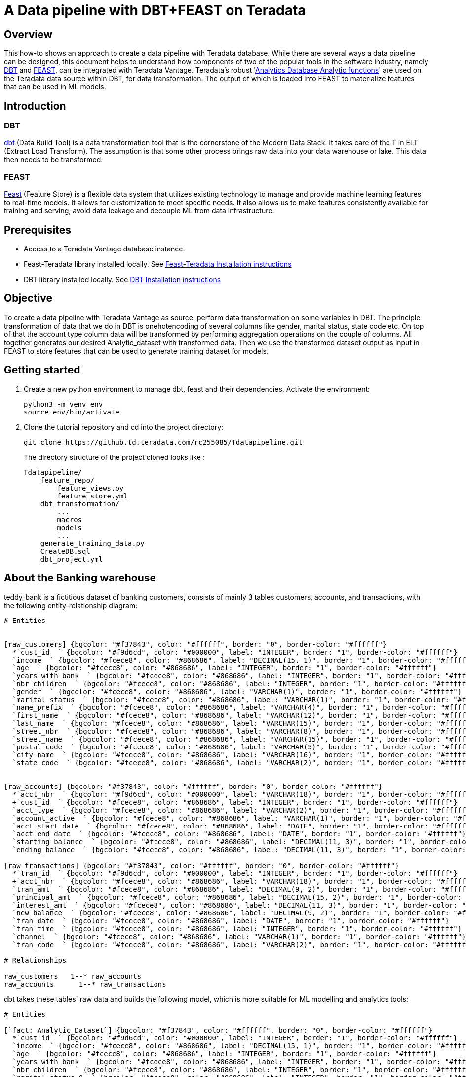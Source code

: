 = A Data pipeline with DBT+FEAST on Teradata

:experimental:
:page-author: Ravi Chr
:page-email: ravi.chillanki@teradata.com
:description: DBT Feast integration with Teradata

== Overview

This how-to shows an approach to create a data pipeline with Teradata database. While there are several ways a data pipeline can be designed, this document helps to understand how components of two of the popular tools in the software industry, namely link:https://docs.getdbt.com/docs/introduction[DBT] and link:https://docs.feast.dev/[FEAST],
can be integrated with Teradata Vantage. Teradata's robust 'link:https://docs.teradata.com/r/Enterprise_IntelliFlex_VMware/Teradata-VantageTM-Analytics-Database-Analytic-Functions-17.20[Analytics Database Analytic functions]' are used on the Teradata data source within DBT, for data transformation. The output of which is loaded into FEAST to materialize features that can be used in ML models.

== Introduction
=== DBT
link:https://www.getdbt.com/product/what-is-dbt/[dbt] (Data Build Tool) is a data transformation tool that is the cornerstone of the Modern Data Stack. It takes care of the T in ELT (Extract Load Transform). The assumption is that some other process brings raw data into your data warehouse or lake. This data then needs to be transformed.

=== FEAST
link:https://docs.feast.dev/[Feast] (Feature Store) is a flexible data system that utilizes existing technology to manage and provide machine learning features to real-time models. It allows for customization to meet specific needs. It also allows us to make features consistently available for training and serving, avoid data leakage and decouple ML from data infrastructure.


== Prerequisites

* Access to a Teradata Vantage database instance.

* Feast-Teradata library installed locally. See link:https://quickstarts.teradata.com/modelops/using-feast-feature-store-with-teradata-vantage.html#_overview[Feast-Teradata Installation instructions]

* DBT library installed locally. See link:https://docs.getdbt.com/docs/get-started/installation[DBT Installation instructions]

== Objective
To create a data pipeline with Teradata Vantage as source, perform data transformation on some variables in DBT. The principle transformation of data that we do in DBT is onehotencoding of several columns like gender, marital status, state code etc. On top of that the account type column data will be transformed by performing aggregation operations on the couple of columns. All together generates our desired Analytic_dataset with transformed data. Then we use the transformed dataset output as input in FEAST to store features that can be used to generate training dataset for models.


== Getting started
1. Create a new python environment to manage dbt, feast and their dependencies. Activate the environment:
+
[source, bash]
----
python3 -m venv env
source env/bin/activate
----

2. Clone the tutorial repository and cd into the project directory:
+
[source, bash]
----
git clone https://github.td.teradata.com/rc255085/Tdatapipeline.git
----
The directory structure of the project cloned looks like :
+
----
Tdatapipeline/
    feature_repo/
        feature_views.py
        feature_store.yml
    dbt_transformation/
        ...
        macros
        models
        ...
    generate_training_data.py
    CreateDB.sql
    dbt_project.yml
----


== About the Banking warehouse
teddy_bank is a fictitious dataset of banking customers, consists of mainly 3 tables customers, accounts, and
transactions, with the following entity-relationship diagram:


[erd, format=svg, width=100%]
....
# Entities


[raw_customers] {bgcolor: "#f37843", color: "#ffffff", border: "0", border-color: "#ffffff"}
  *`cust_id  ` {bgcolor: "#f9d6cd", color: "#000000", label: "INTEGER", border: "1", border-color: "#ffffff"}
  `income  ` {bgcolor: "#fcece8", color: "#868686", label: "DECIMAL(15, 1)", border: "1", border-color: "#ffffff"}
  `age  ` {bgcolor: "#fcece8", color: "#868686", label: "INTEGER", border: "1", border-color: "#ffffff"}
  `years_with_bank  ` {bgcolor: "#fcece8", color: "#868686", label: "INTEGER", border: "1", border-color: "#ffffff"}
  `nbr_children  ` {bgcolor: "#fcece8", color: "#868686", label: "INTEGER", border: "1", border-color: "#ffffff"}
  `gender  ` {bgcolor: "#fcece8", color: "#868686", label: "VARCHAR(1)", border: "1", border-color: "#ffffff"}
  `marital_status  ` {bgcolor: "#fcece8", color: "#868686", label: "VARCHAR(1)", border: "1", border-color: "#ffffff"}
  `name_prefix  ` {bgcolor: "#fcece8", color: "#868686", label: "VARCHAR(4)", border: "1", border-color: "#ffffff"}
  `first_name  ` {bgcolor: "#fcece8", color: "#868686", label: "VARCHAR(12)", border: "1", border-color: "#ffffff"}
  `last_name  ` {bgcolor: "#fcece8", color: "#868686", label: "VARCHAR(15)", border: "1", border-color: "#ffffff"}
  `street_nbr  ` {bgcolor: "#fcece8", color: "#868686", label: "VARCHAR(8)", border: "1", border-color: "#ffffff"}
  `street_name  ` {bgcolor: "#fcece8", color: "#868686", label: "VARCHAR(15)", border: "1", border-color: "#ffffff"}
  `postal_code  ` {bgcolor: "#fcece8", color: "#868686", label: "VARCHAR(5)", border: "1", border-color: "#ffffff"}
  `city_name  ` {bgcolor: "#fcece8", color: "#868686", label: "VARCHAR(16)", border: "1", border-color: "#ffffff"}
  `state_code  ` {bgcolor: "#fcece8", color: "#868686", label: "VARCHAR(2)", border: "1", border-color: "#ffffff"}


[raw_accounts] {bgcolor: "#f37843", color: "#ffffff", border: "0", border-color: "#ffffff"}
  *`acct_nbr  ` {bgcolor: "#f9d6cd", color: "#000000", label: "VARCHAR(18)", border: "1", border-color: "#ffffff"}
  +`cust_id  ` {bgcolor: "#fcece8", color: "#868686", label: "INTEGER", border: "1", border-color: "#ffffff"}
  `acct_type  ` {bgcolor: "#fcece8", color: "#868686", label: "VARCHAR(2)", border: "1", border-color: "#ffffff"}
  `account_active  ` {bgcolor: "#fcece8", color: "#868686", label: "VARCHAR(1)", border: "1", border-color: "#ffffff"}
  `acct_start_date  ` {bgcolor: "#fcece8", color: "#868686", label: "DATE", border: "1", border-color: "#ffffff"}
  `acct_end_date  ` {bgcolor: "#fcece8", color: "#868686", label: "DATE", border: "1", border-color: "#ffffff"}
  `starting_balance  ` {bgcolor: "#fcece8", color: "#868686", label: "DECIMAL(11, 3)", border: "1", border-color: "#ffffff"}
  `ending_balance  ` {bgcolor: "#fcece8", color: "#868686", label: "DECIMAL(11, 3)", border: "1", border-color: "#ffffff"}

[raw_transactions] {bgcolor: "#f37843", color: "#ffffff", border: "0", border-color: "#ffffff"}
  *`tran_id  ` {bgcolor: "#f9d6cd", color: "#000000", label: "INTEGER", border: "1", border-color: "#ffffff"}
  +`acct_nbr  ` {bgcolor: "#fcece8", color: "#868686", label: "VARCHAR(18)", border: "1", border-color: "#ffffff"}
  `tran_amt  ` {bgcolor: "#fcece8", color: "#868686", label: "DECIMAL(9, 2)", border: "1", border-color: "#ffffff"}
  `principal_amt  ` {bgcolor: "#fcece8", color: "#868686", label: "DECIMAL(15, 2)", border: "1", border-color: "#ffffff"}
  `interest_amt  ` {bgcolor: "#fcece8", color: "#868686", label: "DECIMAL(11, 3)", border: "1", border-color: "#ffffff"}
  `new_balance  ` {bgcolor: "#fcece8", color: "#868686", label: "DECIMAL(9, 2)", border: "1", border-color: "#ffffff"}
  `tran_date  ` {bgcolor: "#fcece8", color: "#868686", label: "DATE", border: "1", border-color: "#ffffff"}
  `tran_time  ` {bgcolor: "#fcece8", color: "#868686", label: "INTEGER", border: "1", border-color: "#ffffff"}
  `channel  ` {bgcolor: "#fcece8", color: "#868686", label: "VARCHAR(1)", border: "1", border-color: "#ffffff"}
  `tran_code  ` {bgcolor: "#fcece8", color: "#868686", label: "VARCHAR(2)", border: "1", border-color: "#ffffff"}

# Relationships

raw_customers   1--* raw_accounts
raw_accounts      1--* raw_transactions
....

dbt takes these tables' raw data and builds the following model, which is more suitable for ML modelling and analytics tools:

[erd, format=svg, width=100%]
....
# Entities

[`fact: Analytic_Dataset`] {bgcolor: "#f37843", color: "#ffffff", border: "0", border-color: "#ffffff"}
  *`cust_id  ` {bgcolor: "#f9d6cd", color: "#000000", label: "INTEGER", border: "1", border-color: "#ffffff"}
  `income  ` {bgcolor: "#fcece8", color: "#868686", label: "DECIMAL(15, 1)", border: "1", border-color: "#ffffff"}
  `age  ` {bgcolor: "#fcece8", color: "#868686", label: "INTEGER", border: "1", border-color: "#ffffff"}
  `years_with_bank  ` {bgcolor: "#fcece8", color: "#868686", label: "INTEGER", border: "1", border-color: "#ffffff"}
  `nbr_children  ` {bgcolor: "#fcece8", color: "#868686", label: "INTEGER", border: "1", border-color: "#ffffff"}
  `marital_status_0  ` {bgcolor: "#fcece8", color: "#868686", label: "INTEGER", border: "1", border-color: "#ffffff"}
  `marital_status_1  ` {bgcolor: "#fcece8", color: "#868686", label: "INTEGER", border: "1", border-color: "#ffffff"}
  `marital_status_2  ` {bgcolor: "#fcece8", color: "#868686", label: "INTEGER", border: "1", border-color: "#ffffff"}
  `marital_status_other  ` {bgcolor: "#fcece8", color: "#868686", label: "INTEGER", border: "1", border-color: "#ffffff"}
  `gender_0  ` {bgcolor: "#fcece8", color: "#868686", label: "INTEGER", border: "1", border-color: "#ffffff"}
  `gender_1  ` {bgcolor: "#fcece8", color: "#868686", label: "INTEGER", border: "1", border-color: "#ffffff"}
  `gender_other  ` {bgcolor: "#fcece8", color: "#868686", label: "INTEGER", border: "1", border-color: "#ffffff"}
  `state_code_0  ` {bgcolor: "#fcece8", color: "#868686", label: "INTEGER", border: "1", border-color: "#ffffff"}
  `state_code_1  ` {bgcolor: "#fcece8", color: "#868686", label: "INTEGER", border: "1", border-color: "#ffffff"}
  `state_code_2  ` {bgcolor: "#fcece8", color: "#868686", label: "INTEGER", border: "1", border-color: "#ffffff"}
  `state_code_3  ` {bgcolor: "#fcece8", color: "#868686", label: "INTEGER", border: "1", border-color: "#ffffff"}
  `state_code_4  ` {bgcolor: "#fcece8", color: "#868686", label: "INTEGER", border: "1", border-color: "#ffffff"}
  `state_code_5  ` {bgcolor: "#fcece8", color: "#868686", label: "INTEGER", border: "1", border-color: "#ffffff"}
  `state_code_other  ` {bgcolor: "#fcece8", color: "#868686", label: "INTEGER", border: "1", border-color: "#ffffff"}
  `acct_type_0  ` {bgcolor: "#fcece8", color: "#868686", label: "INTEGER", border: "1", border-color: "#ffffff"}
  `acct_type_1  ` {bgcolor: "#fcece8", color: "#868686", label: "INTEGER", border: "1", border-color: "#ffffff"}
  `acct_type_2  ` {bgcolor: "#fcece8", color: "#868686", label: "INTEGER", border: "1", border-color: "#ffffff"}
  `acct_type_other  ` {bgcolor: "#fcece8", color: "#868686", label: "INTEGER", border: "1", border-color: "#ffffff"}
  `CK_avg_bal  ` {bgcolor: "#fcece8", color: "#868686", label: "FLOAT", border: "1", border-color: "#ffffff"}
  `CK_avg_tran_amt  ` {bgcolor: "#fcece8", color: "#868686", label: "FLOAT", border: "1", border-color: "#ffffff"}
  `CC_avg_bal  ` {bgcolor: "#fcece8", color: "#868686", label: "FLOAT", border: "1", border-color: "#ffffff"}
  `CC_avg_tran_amt  ` {bgcolor: "#fcece8", color: "#868686", label: "FLOAT", border: "1", border-color: "#ffffff"}
  `SV_avg_bal  ` {bgcolor: "#fcece8", color: "#868686", label: "FLOAT", border: "1", border-color: "#ffffff"}
  `SV_avg_tran_amt  ` {bgcolor: "#fcece8", color: "#868686", label: "FLOAT", border: "1", border-color: "#ffffff"}
  `q1_trans_cnt  ` {bgcolor: "#fcece8", color: "#868686", label: "DECIMAL(15, 0)", border: "1", border-color: "#ffffff"}
  `q2_trans_cnt  ` {bgcolor: "#fcece8", color: "#868686", label: "DECIMAL(15, 0)", border: "1", border-color: "#ffffff"}
  `q3_trans_cnt  ` {bgcolor: "#fcece8", color: "#868686", label: "DECIMAL(15, 0)", border: "1", border-color: "#ffffff"}
  `q4_trans_cnt  ` {bgcolor: "#fcece8", color: "#868686", label: "DECIMAL(15, 0)", border: "1", border-color: "#ffffff"}
  `event_timestamp  ` {bgcolor: "#fcece8", color: "#868686", label: "TIMESTAMP(0)", border: "1", border-color: "#ffffff"}
  `created  ` {bgcolor: "#fcece8", color: "#868686", label: "TIMESTAMP(0)", border: "1", border-color: "#ffffff"}
....


== Configure DBT
We will now configure dbt to connect to your Vantage database. Create file `$HOME/.dbt/profiles.yml` with the following content. Adjust `<host>`, `<user>`, `<password>` to match your Teradata instance.

[NOTE]
.Database setup
====
The following dbt profile points to a database called `teddy_bank`. You can change `schema` value to point to an existing database in your Teradata Vantage instance
====

[source, yaml, id="dbt_first_config", role="emits-gtm-events"]
----
dbt_transformation:
  target: dev
  outputs:
    dev:
      type: teradata
      host: <host>
      user: <user>
      password: <password>
      schema: teddy_bank
      tmode: ANSI
----
Now, that we have the profile file in place, we can validate the setup:

[source, bash]
----
dbt debug
----

If the debug command returned errors, you likely have an issue with the content of `profiles.yml`.

== Configure FEAST
Feast configuration addresses connection to your Vantage database. The yml file create while initializing the feast
project, `$HOME/.feast/feature_repo/feature_store.yml` can hold the details of offline storage, online storage, provider
and registry. Adjust `<host>`, `<user>`, `<password>` to match your Teradata instance.

[NOTE]
.Database setup
====
The following dbt profile points to a database called `teddy_bank`. You can change `schema` value to point to an
existing database in your Teradata Vantage instance
====

=== Offline Store Config

[source, yaml, id="feast_first_config", role="emits-gtm-events"]
----
project: td_pipeline
registry:
    registry_type: sql
    path: teradatasql://<user>:<password>@<hostIP>/?database=teddy_bank&LOGMECH=TDNEGO
provider: local
offline_store:
    type: feast_teradata.offline.teradata.TeradataOfflineStore
    host: <host>
    database: teddy_bank
    user: <user>
    password: <password>
    log_mech: TDNEGO
entity_key_serialization_version: 2
----
=== syntax for Teradata SQL Registry
[source, python]
----
path = 'teradatasql://'+ teradata_user +':' + teradata_password + '@'+host + '/?database=' +
        teradata_database + '&LOGMECH=' + teradata_log_mech
----
== Run DBT
Teradata Vantage has long been recognized as a database that provides superior ELT(Extract Load Transform) capabilities. DBT enhances this capabilities by making use of its efficient Analytic functions to transform data.
So, in this case, we will use data tables, customers, accounts and transactions, that are made available on Vantage.

=== Create the Dimension model
Now that we have the raw data tables, we can instruct dbt to create the dimensional model:
[source, bash]
----
dbt run --select Analytic_Dataset
----
=== Test the data
== Run FEAST
=== Feature Repository definition
* `TeradataSource:` Data Source for features stored in Teradata (Enterprise or Lake) or accessible via a Foreign Table from Teradata (NOS, QueryGrid)

* `Entity:` A collection of semantically related features

* `Feature View:` A feature view is a group of feature data from a specific data source. Feature views allow you to consistently define features and their data sources, enabling the reuse of feature groups across a project


[source, python]
----
DBT_source = TeradataSource( database=dbload, table=f"Analytic_Dataset", timestamp_field="event_timestamp")

customer = Entity(name = "customer", join_keys = ['cust_id'])

ads_fv = FeatureView(name="ads_fv",entities=[customer],source=DBT_source, schema=[
        Field(name="age", dtype=Float32),
        Field(name="income", dtype=Float32),
        Field(name="q1_trans_cnt", dtype=Int64),
        Field(name="q2_trans_cnt", dtype=Int64),
        Field(name="q3_trans_cnt", dtype=Int64),
        Field(name="q4_trans_cnt", dtype=Int64),
    ],)
----
=== Generate Training Data
The approach to generate training data can vary. Depending upon the requirements, 'entitydf' can be considered,
that would join with the source data tables using the feature views mapping. Here is a sample function that
generates certain training dataset.
[source, python]
----
def get_Training_Data():
    # Initialize a FeatureStore with our current repository's configurations
    store = FeatureStore(repo_path="feature_repo")
    con = create_context(host = os.environ["latest_vm"], username = os.environ["dbc_pwd"],
            password = os.environ["dbc_pwd"], database = "EFS")
    entitydf = DataFrame('Analytic_Dataset').to_pandas()
    entitydf.reset_index(inplace=True)
    print(entitydf)
    entitydf = entitydf[['cust_id','event_timestamp']]
    training_data = store.get_historical_features(
        entity_df=entitydf,
        features=[
        "ads_fv:age"
        ,"ads_fv:income"
        ,"ads_fv:q1_trans_cnt"
        ,"ads_fv:q2_trans_cnt"
        ,"ads_fv:q3_trans_cnt"
        ,"ads_fv:q4_trans_cnt"
        ],
        full_feature_names=True
    ).to_df()

    return training_data


----

== Summary
This tutorial demonstrated how to use DBT and FEAST with Teradata Vantage. The sample project takes raw data in Teradata Vantage and produces a features with DBT, which is again saved as a model in the database itself. Metadata of features that form the base to generate training dataset for a model was then created with FEAST; all its corresponding tables that create the feature store, are also generated at runtime within the same database. This sample project gives us an idea how to integrate these three robust platforms.

== Further Reading
* link:https://docs.getdbt.com/docs/[dbt documentation]
* link:https://github.com/Teradata/dbt-teradata[dbt-teradata plugin documentation]
* link:https://docs.feast.dev/tutorials/using-scalable-registry[Feast Scalable Registry]
* link:https://medium.com/teradata/enabling-highly-scalable-feature-store-with-teradata-vantage-and-feast-e01008fa8fdb[Enabling highly scalable feature store with Teradata Vantage and FEAST]
* link:https://github.td.teradata.com/rc255085/Tdatapipeline[Git Repository] for this project.
